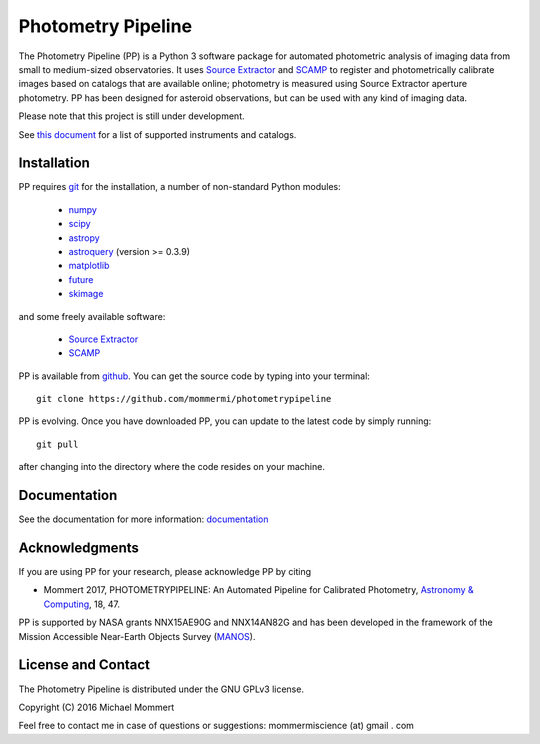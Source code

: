 Photometry Pipeline 
===================

The Photometry Pipeline (PP) is a Python 3 software package for
automated photometric analysis of imaging data from small to
medium-sized observatories. It uses `Source Extractor`_ and `SCAMP`_ to
register and photometrically calibrate images based on catalogs that
are available online; photometry is measured using Source Extractor
aperture photometry. PP has been designed for asteroid observations,
but can be used with any kind of imaging data.


Please note that this project is still under development. 

See `this document`_ for a list of supported instruments and catalogs.

Installation
------------

PP requires `git`_ for the installation, a number of non-standard
Python modules:

  * `numpy`_
  * `scipy`_
  * `astropy`_
  * `astroquery`_ (version >= 0.3.9)
  * `matplotlib`_
  * `future`_
  * `skimage`_
    
and some freely available software:

  * `Source Extractor`_
  * `SCAMP`_  

PP is available from `github`_. You can get the source code by typing
into your terminal::

  git clone https://github.com/mommermi/photometrypipeline

PP is evolving. Once you have downloaded PP, you can update to the
latest code by simply running::

  git pull

after changing into the directory where the code resides on your machine.

Documentation
-------------

See the documentation for more information: `documentation`_


Acknowledgments
---------------

If you are using PP for your research, please acknowledge PP by citing

* Mommert 2017, PHOTOMETRYPIPELINE: An Automated Pipeline for Calibrated Photometry, `Astronomy & Computing`_, 18, 47.

PP is supported by NASA grants NNX15AE90G and NNX14AN82G and has been
developed in the framework of the Mission Accessible Near-Earth
Objects Survey (`MANOS`_).


License and Contact
-------------------

The Photometry Pipeline is distributed under the GNU GPLv3 license.

Copyright (C) 2016  Michael Mommert 

Feel free to contact me in case of questions or suggestions: mommermiscience (at) gmail . com


.. _github: http://github.com/mommermi/photometrypipeline
.. _git: http://www.git-scm.com/
.. _numpy: http://www.numpy.org/
.. _scipy: http://www.scipy.org/
.. _astropy: http://www.astropy.org/
.. _astroquery: http://github.com/astropy/astroquery
.. _matplotlib: http://matplotlib.org/
.. _future: http://python-future.org/
.. _skimage: https://scikit-image.org/
.. _Source Extractor: http://www.astromatic.net/software/sextractor
.. _SCAMP: http://www.astromatic.net/software/scamp
.. _documentation: http://photometrypipeline.readthedocs.io/en/latest/
.. _this document: http://photometrypipeline.readthedocs.io/en/latest/supported.html
.. _Astronomy & Computing: http://www.sciencedirect.com/science/article/pii/S2213133716300816
.. _MANOS: http://manosobs.wordpress.com/
